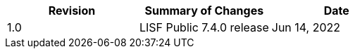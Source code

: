 
|====
|Revision | Summary of Changes                         | Date

|1.0      | LISF Public 7.4.0 release                  | Jun 14, 2022
|====

